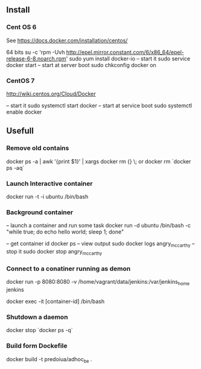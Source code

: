 

** Install


*** Cent OS 6 

See https://docs.docker.com/installation/centos/

64 bits
su -c 'rpm -Uvh http://epel.mirror.constant.com/6/x86_64/epel-release-6-8.noarch.rpm'
sudo yum install docker-io
-- start it
sudo service docker start
-- start at server boot
sudo chkconfig docker on

*** CentOS 7
http://wiki.centos.org/Cloud/Docker

-- start it
sudo systemctl start docker
-- start at service boot
sudo systemctl enable docker

** Usefull

*** Remove old contains

docker ps -a | awk '{print $1}' | xargs docker rm {} \;
or
docker rm `docker ps -aq`


*** Launch Interactive container

docker run -t -i ubuntu /bin/bash

*** Background container

-- launch a container and run some task
docker run -d ubuntu /bin/bash -c "while true; do echo hello world; sleep 1; done"

-- get container id
docker ps
-- view output
sudo docker logs angry_mccarthy
-- stop it
sudo docker stop angry_mccarthy


*** Connect to a conatiner running as demon

docker run -p 8080:8080 -v /home/vagrant/data/jenkins:/var/jenkins_home jenkins 

docker exec -it [container-id] /bin/bash

*** Shutdown a daemon 

docker stop `docker ps -q`

*** Build form Dockefile

docker build -t predoiua/adhoc_be .
